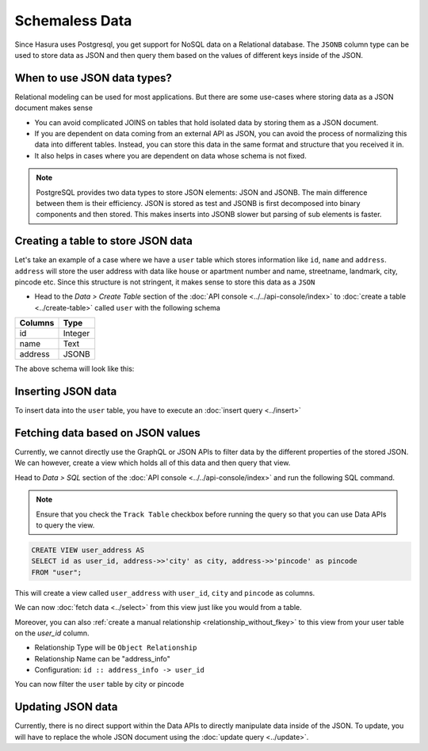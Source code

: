 ===============
Schemaless Data
===============

Since Hasura uses Postgresql, you get support for NoSQL data on a Relational database. The ``JSONB`` column type can be used to store data as JSON and then query them based on the values of different keys inside of the JSON.

When to use JSON data types?
----------------------------

Relational modeling can be used for most applications. But there are some use-cases where storing data as a JSON document makes sense

- You can avoid complicated JOINS on tables that hold isolated data by storing them as a JSON document.
- If you are dependent on data coming from an external API as JSON, you can avoid the process of normalizing this data into different tables. Instead, you can store this data in the same format and structure that you received it in.
- It also helps in cases where you are dependent on data whose schema is not fixed.

.. note::

  PostgreSQL provides two data types to store JSON elements: JSON and JSONB. The main difference between them is their efficiency. JSON is stored as test and JSONB is first decomposed into binary components and then stored. This makes inserts into JSONB slower but parsing of sub elements is faster.

Creating a table to store JSON data
-----------------------------------

Let's take an example of a case where we have a ``user`` table which stores information like ``id``, ``name`` and ``address``. ``address`` will store the user address with data like house or apartment number and name, streetname, landmark, city, pincode etc. Since this structure is not stringent, it makes sense to store this data as a ``JSON``

- Head to the *Data > Create Table* section of the :doc:`API console <../../api-console/index>` to :doc:`create a table <../create-table>` called ``user`` with the following schema

+----------------------------------------+----------------------------------------+
|Columns                                 |Type                                    |
+========================================+========================================+
|id                                      |Integer                                 |
+----------------------------------------+----------------------------------------+
|name                                    |Text                                    |
+----------------------------------------+----------------------------------------+
|address                                 |JSONB                                   |
+----------------------------------------+----------------------------------------+

The above schema will look like this:

.. image:: img/schemaless-create-table-user.png

Inserting JSON data
-------------------

To insert data into the ``user`` table, you have to execute an :doc:`insert query <../insert>`

.. rst-class:: api_tabs
.. tabs::

   .. tab:: GraphQL

      .. code-block:: none

        mutation addUser($objects: [user_input]) {
          insert_user(objects: $objects) {
            affected_rows
          }
        }

        Variables->

        {
          "objects": [
            {
              "id": 1,
              "name": "Jack Smith",
              "address": {
                "house_number": "112",
                "house_name": "XYZ Apartments",
                "street_name": "ABC Street",
                "city": "Bengaluru",
                "pincode": "123456"
              }
            }
          ]
        }

   .. tab:: JSON API

      .. code-block:: http

         POST data.<cluster-name>.hasura-app.io/v1/query HTTP/1.1
         Content-Type: application/json
         Authorization: Bearer <auth-token> # optional if cookie is set
         X-Hasura-Role: <role>  # optional. Pass if only specific user role has access

         {
           "type": "insert",
           "args" : {
               "table": "user",
               "objects": [
               {
                 "id": 2,
                 "name": "Jack Smith",
                 "address": {
                   "house_number": "112",
                   "house_name": "XYZ Apartments",
                   "street_name": "ABC Street",
                   "city": "Bengaluru",
                   "pincode": "123456"
                   }
                 }
               ]
            }
          }

Fetching data based on JSON values
----------------------------------

Currently, we cannot directly use the GraphQL or JSON APIs to filter data by the different properties of the stored JSON. We can however, create a view which holds all of this data and then query that view.

Head to *Data > SQL* section of the :doc:`API console <../../api-console/index>` and run the following SQL command.

.. note::

  Ensure that you check the ``Track Table`` checkbox before running the query so that you can use Data APIs to query the view.

.. code-block:: SQL

  CREATE VIEW user_address AS
  SELECT id as user_id, address->>'city' as city, address->>'pincode' as pincode
  FROM "user";

This will create a view called ``user_address`` with ``user_id``, ``city`` and ``pincode`` as columns.

.. image:: img/schemaless-view-user-address.png

We can now :doc:`fetch data <../select>` from this view just like you would from a table.

Moreover, you can also :ref:`create a manual relationship <relationship_without_fkey>` to this view from your user table on the `user_id` column.

- Relationship Type will be ``Object Relationship``
- Relationship Name can be "address_info"
- Configuration: ``id :: address_info -> user_id``

You can now filter the ``user`` table by city or pincode

.. rst-class:: api_tabs
.. tabs::

   .. tab:: GraphQL

      .. code-block:: none

        query {
          user(where: {address_info: {city: {_eq: "Chennai" }}}) {
            id
            name
            address_info{
              city
              pincode
            }
          }
        }

   .. tab:: JSON API

      .. code-block:: http

         POST data.<cluster-name>.hasura-app.io/v1/query HTTP/1.1
         Content-Type: application/json
         Authorization: Bearer <auth-token> # optional if cookie is set
         X-Hasura-Role: <role>  # optional. Pass if only specific user role has access

         {
            "type": "select",
            "args": {
                "table": "user",
                "columns": [
                    "id",
                    "name",
                    "address",
                    {
                        "name": "address_info",
                        "columns": [
                            "city",
                            "pincode"
                            ]
                    }
                ],
                "where": {
                    "address_info": {
                        "city": "Chennai"
                    }
                }
            }
         }

Updating JSON data
-------------------------------

Currently, there is no direct support within the Data APIs to directly manipulate data inside of the JSON. To update, you will have to replace the whole JSON document using the :doc:`update query <../update>`.
